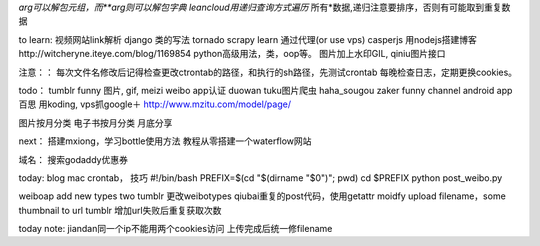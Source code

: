 *arg可以解包元组，而**arg则可以解包字典
leancloud用递归查询方式遍历* 所有*数据,递归注意要排序，否则有可能取到重复数据

to learn:
视频网站link解析
django 类的写法
tornado
scrapy learn
通过代理(or use vps)
casperjs
用nodejs搭建博客http://witcheryne.iteye.com/blog/1169854
python高级用法，类，oop等。
图片加上水印GIL, qiniu图片接口


注意：：
每次文件名修改后记得检查更改ctrontab的路径，和执行的sh路径，先测试crontab
每晚检查日志，定期更换cookies。

todo：
tumblr funny 图片, gif, meizi
weibo app认证
duowan tuku图片爬虫
haha_sougou
zaker funny channel
android app 百思
用koding, vps抓google＋
http://www.mzitu.com/model/page/


图片按月分类
电子书按月分类
月底分享

next：
搭建mxiong，学习bottle使用方法
教程从零搭建一个waterflow网站


域名：
搜索godaddy优惠券

today:
blog mac crontab， 技巧
#!/bin/bash
PREFIX=$(cd "$(dirname "$0")"; pwd)
cd $PREFIX
python post_weibo.py

weiboap add new types two tumblr
更改weibotypes qiubai重复的post代码，使用getattr
moidfy upload filename，some thumbnail to url
tumblr
增加url失败后重复获取次数


today note:
jiandan同一个ip不能用两个cookies访问
上传完成后统一修filename
